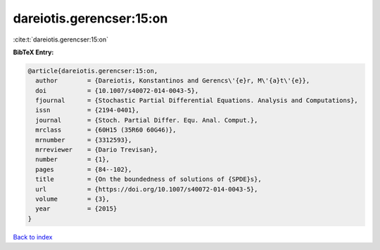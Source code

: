 dareiotis.gerencser:15:on
=========================

:cite:t:`dareiotis.gerencser:15:on`

**BibTeX Entry:**

.. code-block:: bibtex

   @article{dareiotis.gerencser:15:on,
     author        = {Dareiotis, Konstantinos and Gerencs\'{e}r, M\'{a}t\'{e}},
     doi           = {10.1007/s40072-014-0043-5},
     fjournal      = {Stochastic Partial Differential Equations. Analysis and Computations},
     issn          = {2194-0401},
     journal       = {Stoch. Partial Differ. Equ. Anal. Comput.},
     mrclass       = {60H15 (35R60 60G46)},
     mrnumber      = {3312593},
     mrreviewer    = {Dario Trevisan},
     number        = {1},
     pages         = {84--102},
     title         = {On the boundedness of solutions of {SPDE}s},
     url           = {https://doi.org/10.1007/s40072-014-0043-5},
     volume        = {3},
     year          = {2015}
   }

`Back to index <../By-Cite-Keys.html>`_
